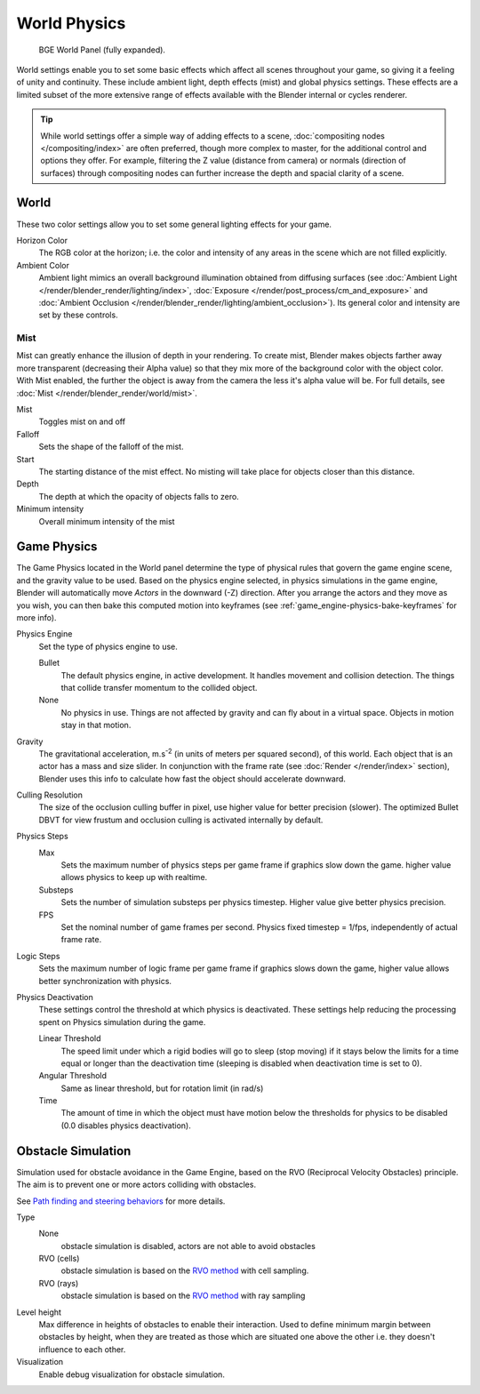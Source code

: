 ..    TODO/Review: {{Review|partial=x|im=needs images?}}.

*************
World Physics
*************

.. figure:: /images/BGE_World.jpg
   :width: 292px

   BGE World Panel (fully expanded).


World settings enable you to set some basic effects which affect all scenes throughout your
game, so giving it a feeling of unity and continuity. These include ambient light,
depth effects (mist) and global physics settings. These effects are a limited subset of the
more extensive range of effects available with the Blender internal or cycles renderer.

.. tip::

   While world settings offer a simple way of adding effects to a scene,
   :doc:`compositing nodes </compositing/index>` are often preferred, though more complex to master,
   for the additional control and options they offer.
   For example, filtering the Z value (distance from camera) or normals (direction of surfaces)
   through compositing nodes can further increase the depth and spacial clarity of a scene.


World
=====

These two color settings allow you to set some general lighting effects for your game.

Horizon Color
   The RGB color at the horizon;
   i.e. the color and intensity of any areas in the scene which are not filled explicitly.
Ambient Color
   Ambient light mimics an overall background illumination obtained from diffusing surfaces
   (see :doc:`Ambient Light </render/blender_render/lighting/index>`,
   :doc:`Exposure </render/post_process/cm_and_exposure>` and
   :doc:`Ambient Occlusion </render/blender_render/lighting/ambient_occlusion>`).
   Its general color and intensity are set by these controls.


Mist
----

Mist can greatly enhance the illusion of depth in your rendering.
To create mist, Blender makes objects farther away more transparent (decreasing their Alpha value)
so that they mix more of the background color with the object color.
With Mist enabled, the further the object is away from the camera the less it's alpha value will be.
For full details, see :doc:`Mist </render/blender_render/world/mist>`.

Mist
   Toggles mist on and off
Falloff
   Sets the shape of the falloff of the mist.
Start
   The starting distance of the mist effect. No misting will take place for objects closer than this distance.
Depth
   The depth at which the opacity of objects falls to zero.
Minimum intensity
   Overall minimum intensity of the mist


Game Physics
============

The Game Physics located in the World panel determine the type of physical rules that govern the game engine scene,
and the gravity value to be used. Based on the physics engine selected, in physics simulations in the game engine,
Blender will automatically move *Actors* in the downward (-Z) direction.
After you arrange the actors and they move as you wish, you can then bake this computed motion into keyframes
(see :ref:`game_engine-physics-bake-keyframes` for more info).


Physics Engine
   Set the type of physics engine to use.

   Bullet
      The default physics engine, in active development.
      It handles movement and collision detection.
      The things that collide transfer momentum to the collided object.
   None
      No physics in use. Things are not affected by gravity and can fly about in a virtual space.
      Objects in motion stay in that motion.
Gravity
   The gravitational acceleration, m.s\ :sup:`-2` (in units of meters per squared second),
   of this world. Each object that is an actor has a mass and size slider.
   In conjunction with the frame rate (see :doc:`Render </render/index>` section),
   Blender uses this info to calculate how fast the object should accelerate downward.
Culling Resolution
   The size of the occlusion culling buffer in pixel, use higher value for better precision (slower).
   The optimized Bullet DBVT for view frustum and occlusion culling is activated internally by default.
Physics Steps
   Max
      Sets the maximum number of physics steps per game frame if graphics slow down the game.
      higher value allows physics to keep up with realtime.
   Substeps
      Sets the number of simulation substeps per physics timestep. Higher value give better physics precision.
   FPS
      Set the nominal number of game frames per second.
      Physics fixed timestep = 1/fps, independently of actual frame rate.
Logic Steps
   Sets the maximum number of logic frame per game frame if graphics slows down the game,
   higher value allows better synchronization with physics.
Physics Deactivation
   These settings control the threshold at which physics is deactivated.
   These settings help reducing the processing spent on Physics simulation during the game.

   Linear Threshold
      The speed limit under which a rigid bodies will go to sleep (stop moving)
      if it stays below the limits for a time equal or longer than the deactivation time
      (sleeping is disabled when deactivation time is set to 0).
   Angular Threshold
      Same as linear threshold, but for rotation limit (in rad/s)
   Time
      The amount of time in which the object must have motion below the thresholds for physics to be disabled
      (0.0 disables physics deactivation).


Obstacle Simulation
===================

Simulation used for obstacle avoidance in the Game Engine,
based on the RVO (Reciprocal Velocity Obstacles) principle.
The aim is to prevent one or more actors colliding with obstacles.

See `Path finding and steering behaviors <https://wiki.blender.org/index.php/User:Nicks/Gsoc2010/Docs>`__
for more details.

Type
   None
      obstacle simulation is disabled, actors are not able to avoid obstacles
   RVO (cells)
      obstacle simulation is based on the `RVO method <http://gamma.cs.unc.edu/RVO/>`__ with cell sampling.
   RVO (rays)
      obstacle simulation is based on the `RVO method <http://gamma.cs.unc.edu/RVO>`__ with ray sampling

Level height
   Max difference in heights of obstacles to enable their interaction.
   Used to define minimum margin between obstacles by height,
   when they are treated as those which are situated one above the other i.e. they doesn't influence to each other.
Visualization
   Enable debug visualization for obstacle simulation.
